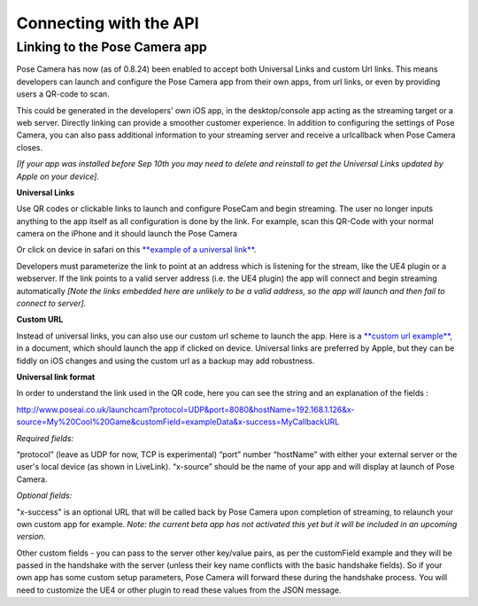
Connecting with the API
=======================

Linking to the Pose Camera app
------------------------------

​Pose Camera has now (as of 0.8.24) been enabled to accept both Universal Links and custom Url links. This means developers can launch and configure the Pose Camera app from their own apps, from url links, or even by providing users a QR-code to scan.

This could be generated in the developers' own iOS app, in the desktop/console app acting as the streaming target or a web server. Directly linking can provide a smoother customer experience. In addition to configuring the settings of Pose Camera, you can also pass additional information to your streaming server and receive a urlcallback when Pose Camera closes.

*[If your app was installed before Sep 10th you may need to delete and reinstall to get the Universal Links updated by Apple on your device].*

**Universal Links**

Use QR codes or clickable links to launch and configure PoseCam and begin streaming. The user no longer inputs anything to the app itself as all configuration is done by the link. For example, scan this QR-Code with your normal camera on the iPhone and it should launch the Pose Camera


.. image:: https://static.wixstatic.com/media/9e8b9f_97a83898d2aa4d6699607cb2eef450a0~mv2.png
   :target: https://static.wixstatic.com/media/9e8b9f_97a83898d2aa4d6699607cb2eef450a0~mv2.png
   :alt: 


Or click on device in safari on this `\ **example of a universal link** <http://www.poseai.co.uk/launchcam?protocol=UDP&port=8080&hostName=192.168.1.126&x-source=My%20Cool%20Game&customField=exampleData&x-success=MyCallbackURL>`_.

Developers must parameterize the link to point at an address which is listening for the stream, like the UE4 plugin or a webserver. If the link points to a valid server address (i.e. the UE4 plugin) the app will connect and begin streaming automatically *[Note the links embedded here are unlikely to be a valid address, so the app will launch and then fail to connect to server].*

**Custom URL**

Instead of universal links, you can also use our custom url scheme to launch the app. Here is a `\ **custom url example** <https://v3-170-0-dot-wixlabs-wix-faq-11.uc.r.appspot.com/#viewer-undefined>`_\ , in a document, which should launch the app if clicked on device. Universal links are preferred by Apple, but they can be fiddly on iOS changes and using the custom url as a backup may add robustness.

**Universal link format**

In order to understand the link used in the QR code, here you can see the string and an explanation of the fields :

http://www.poseai.co.uk/launchcam?protocol=UDP&port=8080&hostName=192.168.1.126&x-source=My%20Cool%20Game&customField=exampleData&x-success=MyCallbackURL

*Required fields:*

“protocol” (leave as UDP for now, TCP is experimental)
“port” number
“hostName” with either your external server or the user's local device (as shown in LiveLink).
“x-source” should be the name of your app and will display at launch of Pose Camera.

*Optional fields:*

"x-success" is an optional URL that will be called back by Pose Camera upon completion of streaming, to relaunch your own custom app for example. *Note: the current beta app has not activated this yet but it will be included in an upcoming version.*

Other custom fields - you can pass to the server other key/value pairs, as per the customField example and they will be passed in the handshake with the server (unless their key name conflicts with the basic handshake fields). So if your own app has some custom setup parameters, Pose Camera will forward these during the handshake process. You will need to customize the UE4 or other plugin to read these values from the JSON message.
